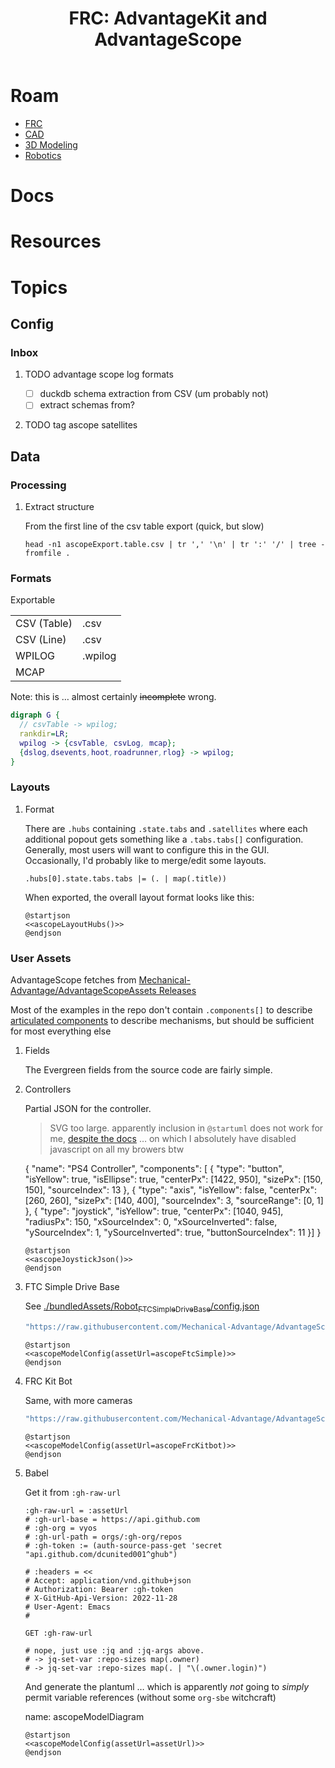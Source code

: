 :PROPERTIES:
:ID:       7029405b-8e0d-43cf-8505-1ff6d0faf101
:END:
#+TITLE: FRC: AdvantageKit and AdvantageScope
#+CATEGORY: slips
#+TAGS:
* Roam
+ [[id:c75cd36b-4d43-42e6-806e-450433a0c3f9][FRC]]
+ [[id:6a7b6508-e7cf-4f55-a589-d354cee1766d][CAD]]
+ [[id:d28b59f0-b6d5-4e7e-a588-d014bd24cc82][3D Modeling]]
+ [[id:4630e006-124c-4b66-97ad-b35e9b29ae0b][Robotics]]

* Docs

* Resources

* Topics

** Config

*** Inbox

**** TODO advantage scope log formats
+ [ ] duckdb schema extraction from CSV (um probably not)
+ [ ] extract schemas from?

**** TODO tag ascope satellites

** Data
*** Processing
**** Extract structure

From the first line of the csv table export (quick, but slow)

=head -n1 ascopeExport.table.csv | tr ',' '\n' | tr ':' '/' | tree -fromfile .=

*** Formats

Exportable

| CSV (Table) | .csv    |
| CSV (Line)  | .csv    |
| WPILOG      | .wpilog |
| MCAP        |         |

Note: this is ... almost certainly +incomplete+ wrong.

#+begin_src dot :file img/frc/ascope-formats.svg :results file graphics
digraph G {
  // csvTable -> wpilog;
  rankdir=LR;
  wpilog -> {csvTable, csvLog, mcap};
  {dslog,dsevents,hoot,roadrunner,rlog} -> wpilog;
}
#+end_src

#+RESULTS:
[[file:img/frc/ascope-formats.svg]]


*** Layouts

**** Format

There are =.hubs= containing =.state.tabs= and =.satellites= where each additional
popout gets something like a =.tabs.tabs[]= configuration. Generally, most users
will want to configure this in the GUI. Occasionally, I'd probably like to
merge/edit some layouts.

#+name: ascopeLayoutHubs
#+begin_src jq :in-file "/tmp/AdvantageScope-6-21-2025.json"
.hubs[0].state.tabs.tabs |= (. | map(.title))
#+end_src

When exported, the overall layout format looks like this:

#+name: ascopeLayoutHubsDiagram
#+begin_src plantuml :file img/frc/ascope/ascopeLayoutHubs.svg :noweb yes
@startjson
<<ascopeLayoutHubs()>>
@endjson
#+end_src

#+RESULTS: ascopeLayoutHubsDiagram
[[file:img/frc/ascope/ascopeLayoutHubs.svg]]
*** User Assets

AdvantageScope fetches from [[https://github.com/Mechanical-Advantage/AdvantageScopeAssets/releases/tag/default-assets-v2][Mechanical-Advantage/AdvantageScopeAssets Releases]]

Most of the examples in the repo don't contain =.components[]= to describe
[[https://docs.advantagescope.org/more-features/custom-assets/#articulated-components][articulated components]] to describe mechanisms, but should be sufficient for most
everything else

**** Fields

The Evergreen fields from the source code are fairly simple.

**** Controllers

# #+name: ascopeJoystickJson
# #+begin_src sh :results output verbatim
# cat /tmp/tmp.YEnQOlqBVs.json
# #+end_src

Partial JSON for the controller.

#+begin_quote
SVG too large. apparently inclusion in
=@startuml= does not work for me, [[https://plantuml.com/json#a3e433077b7a6be8][despite the docs]] ... on which I absolutely have
disabled javascript on all my browers btw
#+end_quote

#+name: ascopeJoystickJson
#+begin_example json :noweb-ref ascopeJoystickJson
{
    "name": "PS4 Controller",
    "components": [
       { "type": "button", "isYellow": true, "isEllipse": true, "centerPx": [1422, 950], "sizePx": [150, 150], "sourceIndex": 13 },
       { "type": "axis", "isYellow": false, "centerPx": [260, 260], "sizePx": [140, 400], "sourceIndex": 3, "sourceRange": [0, 1] },
       { "type": "joystick", "isYellow": true, "centerPx": [1040, 945], "radiusPx": 150, "xSourceIndex": 0, "xSourceInverted": false, "ySourceIndex": 1, "ySourceInverted": true, "buttonSourceIndex": 11 }]
}
#+end_example

#+name: ascopeJoystickModel
#+begin_src plantuml :file img/frc/ascope/ascopeJoystick.svg :noweb yes
@startjson
<<ascopeJoystickJson()>>
@endjson
#+end_src

#+RESULTS: ascopeJoystickModel
[[file:img/frc/ascope/ascopeJoystick.svg]]

**** FTC Simple Drive Base

See [[https://github.com/Mechanical-Advantage/AdvantageScope/blob/main/bundledAssets/Robot_FTCSimpleDriveBase/config.json][./bundledAssets/Robot_FTCSimpleDriveBase/config.json]]

#+name: ascopeFtcSimple
#+begin_src emacs-lisp
"https://raw.githubusercontent.com/Mechanical-Advantage/AdvantageScope/refs/heads/main/bundledAssets/Robot_FTCSimpleDriveBase/config.json"
#+end_src

#+name: ascopeFtcSimpleModel
#+begin_src plantuml :file img/frc/ascope/ascopeFtcSimple.svg :noweb yes
@startjson
<<ascopeModelConfig(assetUrl=ascopeFtcSimple)>>
@endjson
#+end_src

#+RESULTS: ascopeFtcSimpleModel
[[file:img/frc/ascope/ascopeFtcSimple.svg]]

**** FRC Kit Bot

Same, with more cameras

#+name: ascopeFrcKitbot
#+begin_src emacs-lisp
"https://raw.githubusercontent.com/Mechanical-Advantage/AdvantageScope/refs/heads/main/bundledAssets/Robot_FRCKitBot/config.json"
#+end_src

#+name: ascopeFrcKitbotModel
#+begin_src plantuml :file img/frc/ascope/ascopeFrcKitbot.svg :noweb yes
@startjson
<<ascopeModelConfig(assetUrl=ascopeFrcKitbot)>>
@endjson
#+end_src

#+RESULTS: ascopeFrcKitbotModel
[[file:img/frc/ascope/ascopeFrcKitbot.svg]]

**** Babel

Get it from =:gh-raw-url=

#+name: ascopeModelConfig
#+headers: :var assetUrl=ascopeFtcSimple
#+begin_src restclient :jq "." :results output silent :jq-args "--raw-output"
:gh-raw-url = :assetUrl
# :gh-url-base = https://api.github.com
# :gh-org = vyos
# :gh-url-path = orgs/:gh-org/repos
# :gh-token := (auth-source-pass-get 'secret "api.github.com/dcunited001^ghub")

# :headers = <<
# Accept: application/vnd.github+json
# Authorization: Bearer :gh-token
# X-GitHub-Api-Version: 2022-11-28
# User-Agent: Emacs
#

GET :gh-raw-url

# nope, just use :jq and :jq-args above.
# -> jq-set-var :repo-sizes map(.owner)
# -> jq-set-var :repo-sizes map(. | "\(.owner.login)")
#+end_src

And generate the plantuml ... which is apparently /not/ going to /simply/ permit
variable references (without some =org-sbe= witchcraft)

#+begin_example org
name: ascopeModelDiagram
#+headers: :var assetUrl=ascopeFtcModel
#+begin_src plantuml :file img/frc/ascope/ascopeModelConfig.svg :noweb yes
@startjson
<<ascopeModelConfig(assetUrl=assetUrl)>>
@endjson
#+end_src

#+call: ascopeModelDiagram(assetUrl=ascopeFtcModel) :file img/frc/ascope/ascopeModelConfig.svg
#+call: ascopeModelDiagram(assetUrl=ascopeFrcKitbot) :file img/frc/ascope/ascopeFrcKitbot.svg
#+end_example
